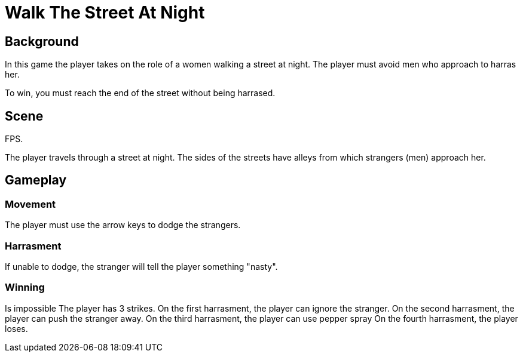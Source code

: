 = Walk The Street At Night

== Background

In this game the player takes on the role of a women walking a street at night. The player must avoid men who approach to harras her.

To win, you must reach the end of the street without being harrased.

== Scene

FPS.

The player travels through a street at night. The sides of the streets have alleys from which strangers (men) approach her.

== Gameplay

=== Movement

The player must use the arrow keys to dodge the strangers.

=== Harrasment

If unable to dodge, the stranger will tell the player something "nasty".

=== Winning

Is impossible
The player has 3 strikes.
On the first harrasment, the player can ignore the stranger.
On the second harrasment, the player can push the stranger away.
On the third harrasment, the player can use pepper spray
On the fourth harrasment, the player loses.